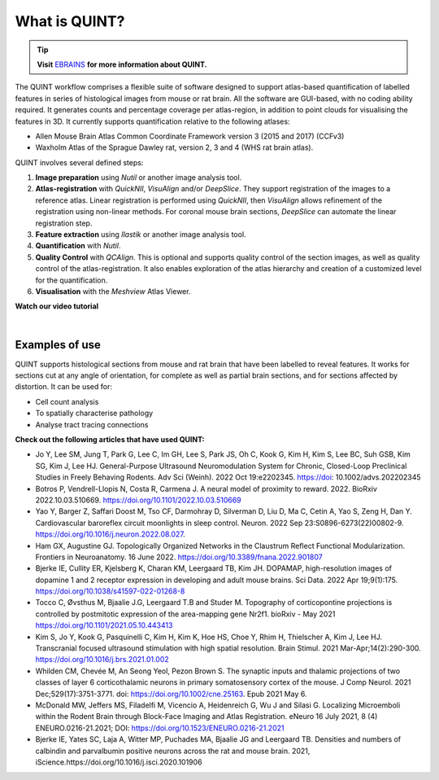 **What is QUINT?**
==================

.. tip::   
   **Visit** `EBRAINS <https://ebrains.eu/service/quint/>`_ **for more information about QUINT.**

The QUINT workflow comprises a flexible suite of software designed to support atlas-based quantification of labelled features in series of histological images from mouse or rat brain. All the software are GUI-based, with no coding ability required. It generates counts and percentage coverage per atlas-region, in addition to point clouds for visualising the features in 3D. It currently supports quantification relative to the following atlases:

* Allen Mouse Brain Atlas Common Coordinate Framework version 3 (2015 and 2017) (CCFv3)
* Waxholm Atlas of the Sprague Dawley rat, version 2, 3 and 4 (WHS rat brain atlas). 

QUINT involves several defined steps: 

.. image:: images/QUINT.png
 
1. **Image preparation** using *Nutil* or another image analysis tool.
2. **Atlas-registration** with *QuickNII*, *VisuAlign* and/or *DeepSlice*. They support registration of the images to a reference atlas. Linear registration is performed using *QuickNII*, then *VisuAlign* allows refinement of the registration using non-linear methods. For coronal mouse brain sections, *DeepSlice* can automate the linear registration step.  
3. **Feature extraction** using *Ilastik* or another image analysis tool. 
4. **Quantification** with *Nutil*.
5. **Quality Control** with *QCAlign*. This is optional and supports quality control of the section images, as well as quality control of the atlas-registration. It also enables exploration of the atlas hierarchy and creation of a customized level for the quantification.
6. **Visualisation** with the *Meshview* Atlas Viewer.

**Watch our video tutorial**

.. raw:: html

   <iframe width="560" height="315" src="https://www.youtube.com/embed/n-gQigcGMJ0" title="YouTube video player" frameborder="0" allow="accelerometer; autoplay; clipboard-write; encrypted-media; gyroscope; picture-in-picture" allowfullscreen></iframe>
   
|

**Examples of use**
----------------------------------

QUINT supports histological sections from mouse and rat brain that have been labelled to reveal features. It works for sections cut at any angle of orientation, for complete as well as partial brain sections, and for sections affected by distortion. It can be used for:

* Cell count analysis
* To spatially characterise pathology
* Analyse tract tracing connections

**Check out the following articles that have used QUINT:**

* Jo Y, Lee SM, Jung T, Park G, Lee C, Im GH, Lee S, Park JS, Oh C, Kook G, Kim H, Kim S, Lee BC, Suh GSB, Kim SG, Kim J, Lee HJ. General-Purpose Ultrasound Neuromodulation System for Chronic, Closed-Loop Preclinical Studies in Freely Behaving Rodents. Adv Sci (Weinh). 2022 Oct 19:e2202345. https://doi: 10.1002/advs.202202345 

* Botros P, Vendrell-Llopis N, Costa R, Carmena J. A neural model of proximity to reward. 2022. BioRxiv 2022.10.03.510669. https://doi.org/10.1101/2022.10.03.510669 

* Yao Y, Barger Z, Saffari Doost M, Tso CF, Darmohray D, Silverman D, Liu D, Ma C, Cetin A, Yao S, Zeng H, Dan Y. Cardiovascular baroreflex circuit moonlights in sleep control. Neuron. 2022 Sep 23:S0896-6273(22)00802-9. https://doi.org/10.1016/j.neuron.2022.08.027.

* Ham GX, Augustine GJ. Topologically Organized Networks in the Claustrum Reflect Functional Modularization. Frontiers in Neuroanatomy. 16 June 2022. https://doi.org/10.3389/fnana.2022.901807 

* Bjerke IE, Cullity ER, Kjelsberg K, Charan KM, Leergaard TB, Kim JH. DOPAMAP, high-resolution images of dopamine 1 and 2 receptor expression in developing and adult mouse brains. Sci Data. 2022 Apr 19;9(1):175. https://doi.org/10.1038/s41597-022-01268-8

* Tocco C, Øvsthus M, Bjaalie J.G, Leergaard T.B and Studer M. Topography of corticopontine projections is controlled by postmitotic expression of the area-mapping gene Nr2f1. bioRxiv - May 2021 https://doi.org/10.1101/2021.05.10.443413
   
* Kim S, Jo Y, Kook G, Pasquinelli C, Kim H, Kim K, Hoe HS, Choe Y, Rhim H, Thielscher A, Kim J, Lee HJ. Transcranial focused ultrasound stimulation with high spatial resolution. Brain Stimul. 2021 Mar-Apr;14(2):290-300. https://doi.org/10.1016/j.brs.2021.01.002
   
* Whilden CM, Chevée M, An Seong Yeol,  Pezon Brown S. The synaptic inputs and thalamic projections of two classes of layer 6 corticothalamic neurons in primary somatosensory cortex of the mouse. J Comp Neurol. 2021 Dec;529(17):3751-3771. doi: https://doi.org/10.1002/cne.25163. Epub 2021 May 6. 
   
* McDonald MW, Jeffers MS, Filadelfi M, Vicencio A, Heidenreich G, Wu J and Silasi G. Localizing Microemboli within the Rodent Brain through Block-Face Imaging and Atlas Registration. eNeuro 16 July 2021, 8 (4) ENEURO.0216-21.2021; DOI: https://doi.org/10.1523/ENEURO.0216-21.2021    
   
* Bjerke IE, Yates SC, Laja A, Witter MP, Puchades MA, Bjaalie JG and Leergaard TB. Densities and numbers of calbindin and parvalbumin positive neurons across the rat and mouse brain. 2021, iScience.https://doi.org/10.1016/j.isci.2020.101906









